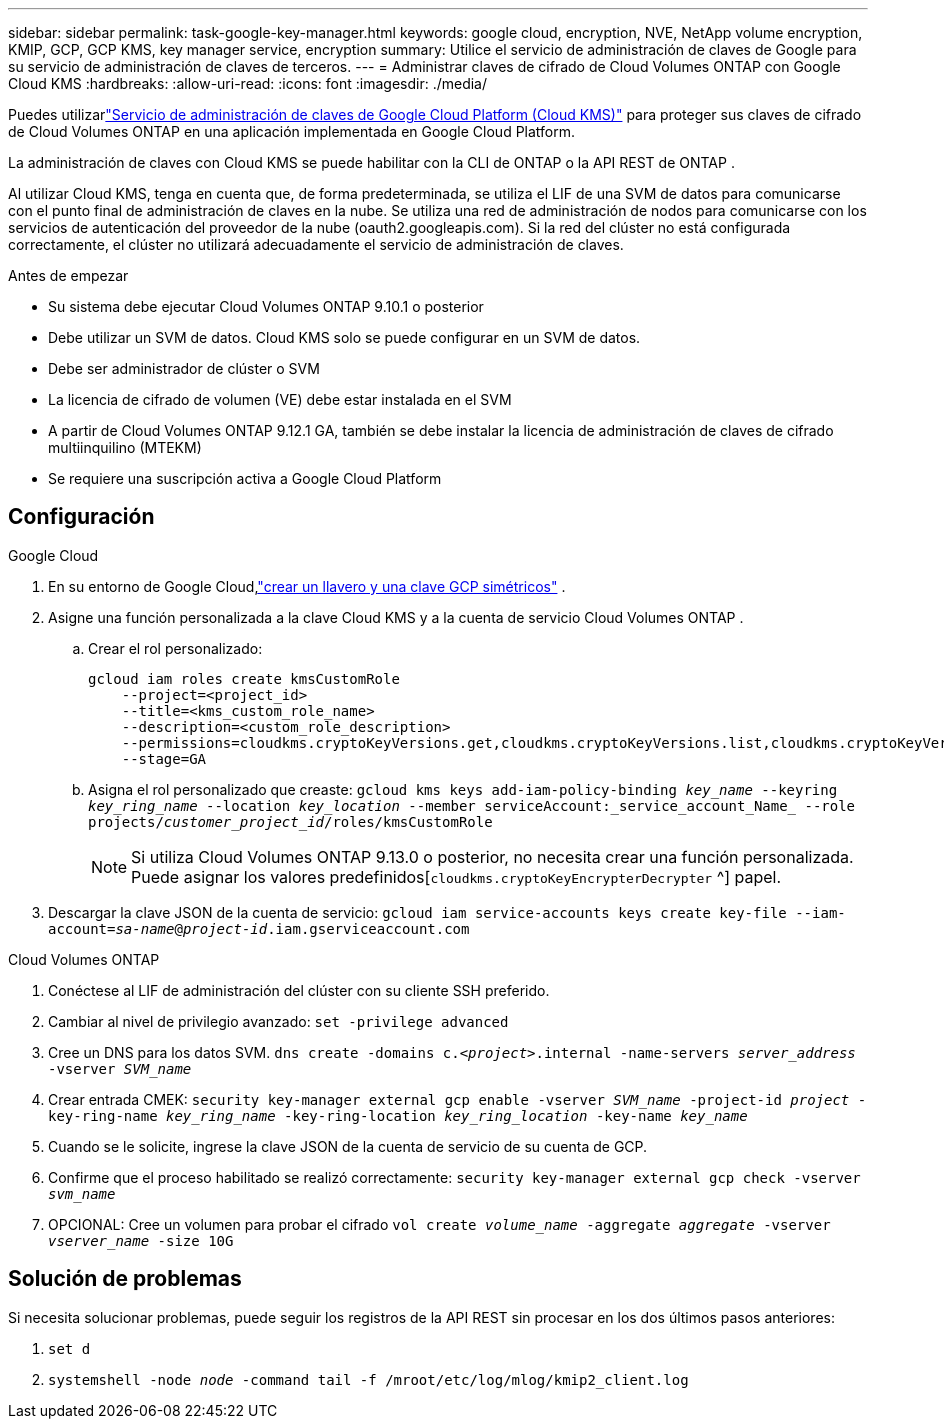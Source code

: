 ---
sidebar: sidebar 
permalink: task-google-key-manager.html 
keywords: google cloud, encryption, NVE, NetApp volume encryption, KMIP, GCP, GCP KMS, key manager service, encryption 
summary: Utilice el servicio de administración de claves de Google para su servicio de administración de claves de terceros. 
---
= Administrar claves de cifrado de Cloud Volumes ONTAP con Google Cloud KMS
:hardbreaks:
:allow-uri-read: 
:icons: font
:imagesdir: ./media/


[role="lead"]
Puedes utilizarlink:https://cloud.google.com/kms/docs["Servicio de administración de claves de Google Cloud Platform (Cloud KMS)"^] para proteger sus claves de cifrado de Cloud Volumes ONTAP en una aplicación implementada en Google Cloud Platform.

La administración de claves con Cloud KMS se puede habilitar con la CLI de ONTAP o la API REST de ONTAP .

Al utilizar Cloud KMS, tenga en cuenta que, de forma predeterminada, se utiliza el LIF de una SVM de datos para comunicarse con el punto final de administración de claves en la nube.  Se utiliza una red de administración de nodos para comunicarse con los servicios de autenticación del proveedor de la nube (oauth2.googleapis.com).  Si la red del clúster no está configurada correctamente, el clúster no utilizará adecuadamente el servicio de administración de claves.

.Antes de empezar
* Su sistema debe ejecutar Cloud Volumes ONTAP 9.10.1 o posterior
* Debe utilizar un SVM de datos.  Cloud KMS solo se puede configurar en un SVM de datos.
* Debe ser administrador de clúster o SVM
* La licencia de cifrado de volumen (VE) debe estar instalada en el SVM
* A partir de Cloud Volumes ONTAP 9.12.1 GA, también se debe instalar la licencia de administración de claves de cifrado multiinquilino (MTEKM)
* Se requiere una suscripción activa a Google Cloud Platform




== Configuración

.Google Cloud
. En su entorno de Google Cloud,link:https://cloud.google.com/kms/docs/creating-keys["crear un llavero y una clave GCP simétricos"^] .
. Asigne una función personalizada a la clave Cloud KMS y a la cuenta de servicio Cloud Volumes ONTAP .
+
.. Crear el rol personalizado:
+
[listing]
----
gcloud iam roles create kmsCustomRole
    --project=<project_id>
    --title=<kms_custom_role_name>
    --description=<custom_role_description>
    --permissions=cloudkms.cryptoKeyVersions.get,cloudkms.cryptoKeyVersions.list,cloudkms.cryptoKeyVersions.useToDecrypt,cloudkms.cryptoKeyVersions.useToEncrypt,cloudkms.cryptoKeys.get,cloudkms.keyRings.get,cloudkms.locations.get,cloudkms.locations.list,resourcemanager.projects.get
    --stage=GA
----
.. Asigna el rol personalizado que creaste:
`gcloud kms keys add-iam-policy-binding _key_name_ --keyring _key_ring_name_ --location _key_location_ --member serviceAccount:_service_account_Name_ --role projects/_customer_project_id_/roles/kmsCustomRole`
+

NOTE: Si utiliza Cloud Volumes ONTAP 9.13.0 o posterior, no necesita crear una función personalizada.  Puede asignar los valores predefinidos[`cloudkms.cryptoKeyEncrypterDecrypter` ^] papel.



. Descargar la clave JSON de la cuenta de servicio:
`gcloud iam service-accounts keys create key-file --iam-account=_sa-name_@_project-id_.iam.gserviceaccount.com`


.Cloud Volumes ONTAP
. Conéctese al LIF de administración del clúster con su cliente SSH preferido.
. Cambiar al nivel de privilegio avanzado:
`set -privilege advanced`
. Cree un DNS para los datos SVM.
`dns create -domains c._<project>_.internal -name-servers _server_address_ -vserver _SVM_name_`
. Crear entrada CMEK:
`security key-manager external gcp enable -vserver _SVM_name_ -project-id _project_ -key-ring-name _key_ring_name_ -key-ring-location _key_ring_location_ -key-name _key_name_`
. Cuando se le solicite, ingrese la clave JSON de la cuenta de servicio de su cuenta de GCP.
. Confirme que el proceso habilitado se realizó correctamente:
`security key-manager external gcp check -vserver _svm_name_`
. OPCIONAL: Cree un volumen para probar el cifrado `vol create _volume_name_ -aggregate _aggregate_ -vserver _vserver_name_ -size 10G`




== Solución de problemas

Si necesita solucionar problemas, puede seguir los registros de la API REST sin procesar en los dos últimos pasos anteriores:

. `set d`
. `systemshell -node _node_ -command tail -f /mroot/etc/log/mlog/kmip2_client.log`

